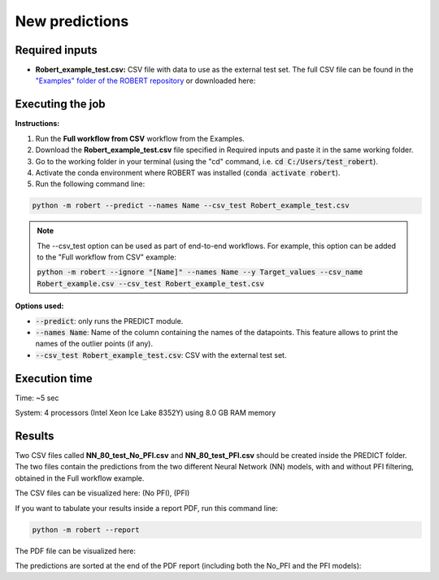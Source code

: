 New predictions
===============

Required inputs
+++++++++++++++

.. |csv_FW_test| image:: ../images/csv_icon.jpg
   :target: ../../_static/Robert_example_test.csv
   :width: 30

* **Robert_example_test.csv:** CSV file with data to use as the external test set. The full CSV file can be 
  found in the `"Examples" folder of the ROBERT repository <https://github.com/jvalegre/robert/tree/master/Examples/CSV_workflow>`__ 
  or downloaded here: |csv_FW_test|

.. csv-table:: 
   :file: CSV/Robert_example_test.csv
   :header-rows: 1

Executing the job
+++++++++++++++++

**Instructions:**

1. Run the **Full workflow from CSV** workflow from the Examples.
2. Download the **Robert_example_test.csv** file specified in Required inputs and paste it in the same working folder.
3. Go to the working folder in your terminal (using the "cd" command, i.e. :code:`cd C:/Users/test_robert`).
4. Activate the conda environment where ROBERT was installed (:code:`conda activate robert`).
5. Run the following command line:

.. code:: shell

    python -m robert --predict --names Name --csv_test Robert_example_test.csv

.. note:: 

   The --csv_test option can be used as part of end-to-end workflows. For example, this option can be added
   to the "Full workflow from CSV" example:
   
   :code:`python -m robert --ignore "[Name]" --names Name --y Target_values --csv_name Robert_example.csv --csv_test Robert_example_test.csv`

**Options used:**

* :code:`--predict`: only runs the PREDICT module.  

* :code:`--names Name`: Name of the column containing the names of the datapoints. This feature allows to print the names of the outlier points (if any).  

* :code:`--csv_test Robert_example_test.csv`: CSV with the external test set.  

Execution time
++++++++++++++

Time: ~5 sec

System: 4 processors (Intel Xeon Ice Lake 8352Y) using 8.0 GB RAM memory

Results
+++++++

.. |csv_no_pfi| image:: ../images/csv_icon.jpg
   :target: ../../_static/NN_80_test_No_PFI.csv
   :width: 30

.. |csv_pfi| image:: ../images/csv_icon.jpg
   :target: ../../_static/NN_80_test_PFI.csv
   :width: 30

Two CSV files called **NN_80_test_No_PFI.csv** and **NN_80_test_PFI.csv** should be created inside the PREDICT folder. The two files 
contain the predictions from the two different Neural Network (NN) models, with and without PFI filtering,
obtained in the Full workflow example.

The CSV files can be visualized here: |csv_no_pfi| (No PFI), |csv_pfi| (PFI)

If you want to tabulate your results inside a report PDF, run this command line:

.. code:: shell

    python -m robert --report

.. |pdf_report_test| image:: ../images/pdf_icon.jpg
   :target: ../../_static/predictions_report.pdf
   :width: 30

The PDF file can be visualized here: |pdf_report_test|

The predictions are sorted at the end of the PDF report (including both the No_PFI and the PFI models):

.. |predictions_fig| image:: ../images/FW_test/Predictions.jpg
   :width: 600

.. centered:: |predictions_fig|

